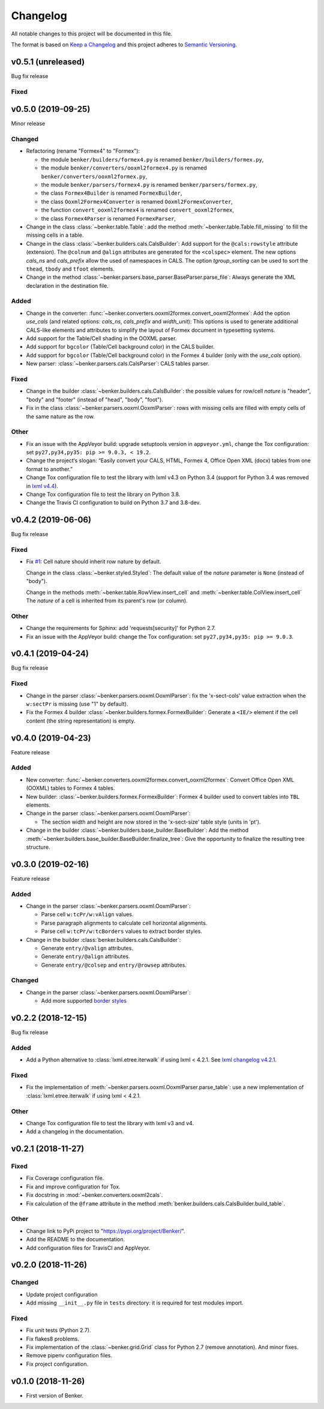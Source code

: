 =========
Changelog
=========

All notable changes to this project will be documented in this file.

The format is based on `Keep a Changelog <https://keepachangelog.com/en/1.0.0/>`_
and this project adheres to `Semantic Versioning <https://semver.org/spec/v2.0.0.html>`_.


v0.5.1 (unreleased)
===================

Bug fix release

Fixed
-----


v0.5.0 (2019-09-25)
===================

Minor release

Changed
-------

* Refactoring (rename "Formex4" to "Formex"):

  - the module ``benker/builders/formex4.py`` is renamed ``benker/builders/formex.py``,
  - the module ``benker/converters/ooxml2formex4.py`` is renamed ``benker/converters/ooxml2formex.py``,
  - the module ``benker/parsers/formex4.py`` is renamed ``benker/parsers/formex.py``,
  - the class ``Formex4Builder`` is renamed ``FormexBuilder``,
  - the class ``Ooxml2Formex4Converter`` is renamed ``Ooxml2FormexConverter``,
  - the function ``convert_ooxml2formex4`` is renamed ``convert_ooxml2formex``,
  - the class ``Formex4Parser`` is renamed ``FormexParser``,

* Change in the class :class:`~benker.table.Table`:
  add the method :meth:`~benker.table.Table.fill_missing` to fill the missing cells in a table.

* Change in the class :class:`~benker.builders.cals.CalsBuilder`:
  Add support for the ``@cals:rowstyle`` attribute (extension).
  The ``@colnum`` and ``@align`` attributes are generated for the ``<colspec>`` element.
  The new options *cals_ns* and *cals_prefix* allow the used of namespaces in CALS.
  The option *tgroup_sorting* can be used to sort the ``thead``, ``tbody`` and ``tfoot`` elements.

* Change in the method :class:`~benker.parsers.base_parser.BaseParser.parse_file`:
  Always generate the XML declaration in the destination file.

Added
-----

* Change in the converter: :func:`~benker.converters.ooxml2formex.convert_ooxml2formex`:
  Add the option *use_cals* (and related options: *cals_ns*, *cals_prefix* and *width_unit*):
  This options is used to generate additional CALS-like elements and attributes
  to simplify the layout of Formex document in typesetting systems.

* Add support for the Table/Cell shading in the OOXML parser.

* Add support for ``bgcolor`` (Table/Cell background color) in the CALS builder.

* Add support for ``bgcolor`` (Table/Cell background color) in the Formex 4 builder
  (only with the *use_cals* option).

* New parser: :class:`~benker.parsers.cals.CalsParser`: CALS tables parser.


Fixed
-----

* Change in the builder :class:`~benker.builders.cals.CalsBuilder`:
  the possible values for row/cell *nature* is "header", "body" and "footer"
  (instead of "head", "body", "foot").

* Fix in the class :class:`~benker.parsers.ooxml.OoxmlParser`: rows with missing cells are filled
  with empty cells of the same nature as the row.

Other
-----

* Fix an issue with the AppVeyor build: upgrade setuptools version in ``appveyor.yml``,
  change the Tox configuration: set ``py27,py34,py35: pip >= 9.0.3, < 19.2``.

* Change the project‘s slogan: “Easily convert your CALS, HTML, Formex 4, Office Open XML (docx)
  tables from one format to another.”

* Change Tox configuration file to test the library with lxml v4.3 on Python 3.4
  (support for Python 3.4 was removed in `lxml v4.4 <https://lxml.de/4.4/changes-4.4.0.html>`_).

* Change Tox configuration file to test the library on Python 3.8.

* Change the Travis CI configuration to build on Python 3.7 and 3.8-dev.


v0.4.2 (2019-06-06)
===================

Bug fix release

Fixed
-----

* Fix `#1 <https://github.com/laurent-laporte-pro/benker/issues/1>`_: Cell nature should inherit row nature by default.

  Change in the class :class:`~benker.styled.Styled`:
  The default value of the *nature* parameter is ``None`` (instead of "body").

  Change in the methods :meth:`~benker.table.RowView.insert_cell` and :meth:`~benker.table.ColView.insert_cell`
  The *nature* of a cell is inherited from its parent's row (or column).

Other
-----

* Change the requirements for Sphinx: add 'requests[security]' for Python 2.7.

* Fix an issue with the AppVeyor build: change the Tox configuration: set ``py27,py34,py35: pip >= 9.0.3``.


v0.4.1 (2019-04-24)
===================

Bug fix release

Fixed
-----

* Change in the parser :class:`~benker.parsers.ooxml.OoxmlParser`:
  fix the 'x-sect-cols' value extraction when the ``w:sectPr`` is missing (use "1" by default).

* Fix the Formex 4 builder :class:`~benker.builders.formex.FormexBuilder`:
  Generate a ``<IE/>`` element if the cell content (the string representation) is empty.


v0.4.0 (2019-04-23)
===================

Feature release

Added
-----

* New converter: :func:`~benker.converters.ooxml2formex.convert_ooxml2formex`:
  Convert Office Open XML (OOXML) tables to Formex 4 tables.

* New builder: :class:`~benker.builders.formex.FormexBuilder`:
  Formex 4 builder used to convert tables into ``TBL`` elements.

* Change in the parser :class:`~benker.parsers.ooxml.OoxmlParser`:

  - The section width and height are now stored in the 'x-sect-size' table style (units in 'pt').

* Change in the builder :class:`~benker.builders.base_builder.BaseBuilder`:
  Add the method :meth:`~benker.builders.base_builder.BaseBuilder.finalize_tree`:
  Give the opportunity to finalize the resulting tree structure.


v0.3.0 (2019-02-16)
===================

Feature release

Added
-----

* Change in the parser :class:`~benker.parsers.ooxml.OoxmlParser`:

  - Parse cell ``w:tcPr/w:vAlign`` values.

  - Parse paragraph alignments to calculate cell horizontal alignments.

  - Parse cell ``w:tcPr/w:tcBorders`` values to extract border styles.

* Change in the builder :class:`benker.builders.cals.CalsBuilder`:

  - Generate ``entry/@valign`` attributes.

  - Generate ``entry/@align`` attributes.

  - Generate ``entry/@colsep`` and ``entry/@rowsep`` attributes.

Changed
-------

* Change in the parser :class:`~benker.parsers.ooxml.OoxmlParser`:

  - Add more supported `border styles <http://www.datypic.com/sc/ooxml/t-w_ST_Border.html>`_


v0.2.2 (2018-12-15)
===================

Bug fix release

Added
-----

* Add a Python alternative to :class:`lxml.etree.iterwalk` if using lxml < 4.2.1.
  See `lxml changelog v4.2.1 <https://lxml.de/4.2/changes-4.2.1.html>`_.

Fixed
-----

* Fix the implementation of :meth:`~benker.parsers.ooxml.OoxmlParser.parse_table`:
  use a new implementation of :class:`lxml.etree.iterwalk` if using lxml < 4.2.1.

Other
-----

* Change Tox configuration file to test the library with lxml v3 and v4.

* Add a changelog in the documentation.


v0.2.1 (2018-11-27)
===================

Fixed
-----

* Fix Coverage configuration file.

* Fix and improve configuration for Tox.

* Fix docstring in :mod:`~benker.converters.ooxml2cals`.

* Fix calculation of the ``@frame`` attribute in the method :meth:`benker.builders.cals.CalsBuilder.build_table`.

Other
-----

* Change link to PyPi project to "https://pypi.org/project/Benker/".

* Add the README to the documentation.

* Add configuration files for TravisCI and AppVeyor.


v0.2.0 (2018-11-26)
===================

Changed
-------

* Update project configuration

* Add missing ``__init__.py`` file in ``tests`` directory: it is required for test modules import.

Fixed
-----

* Fix unit tests (Python 2.7).

* Fix flakes8 problems.

* Fix implementation of the :class:`~benker.grid.Grid` class for Python 2.7 (remove annotation). And minor fixes.

* Remove pipenv configuration files.

* Fix project configuration.


v0.1.0 (2018-11-26)
===================

* First version of Benker.

